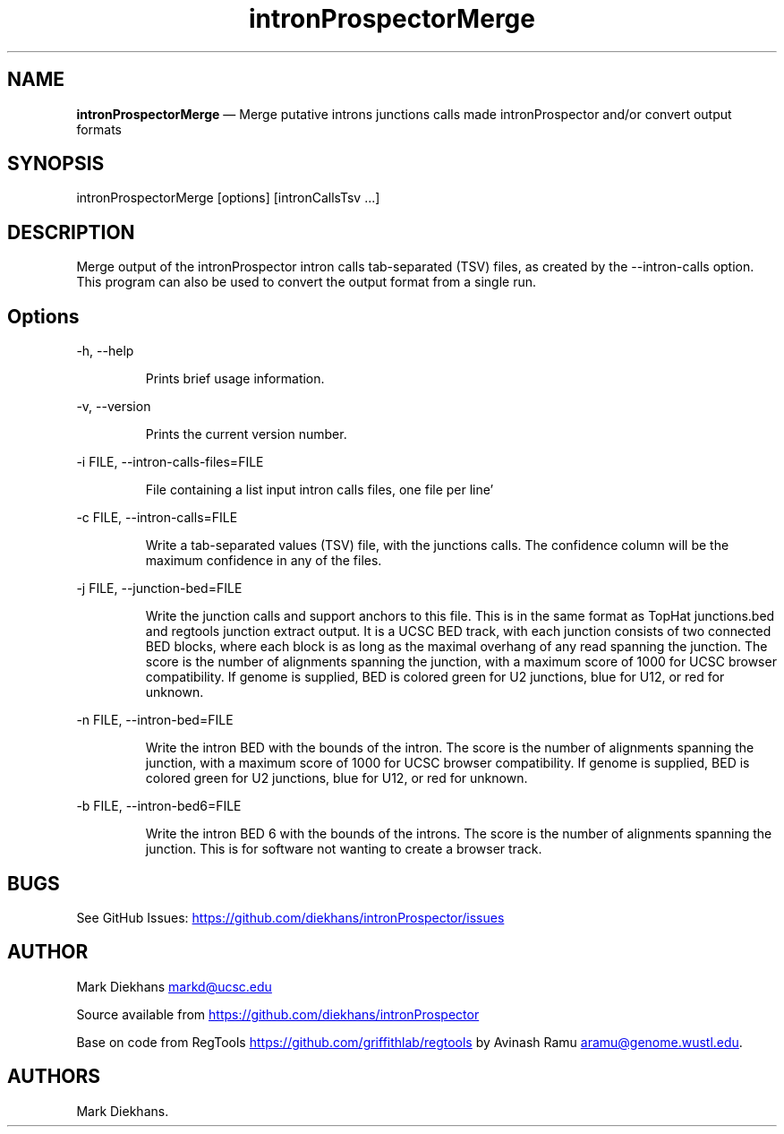 .\" Automatically generated by Pandoc 3.6.3
.\"
.TH "intronProspectorMerge" "1" "March 15, 2025" "Merge introns junctions"
.SH NAME
\f[B]intronProspectorMerge\f[R] \[em] Merge putative introns junctions
calls made \f[CR]intronProspector\f[R] and/or convert output formats
.SH SYNOPSIS
\f[CR]intronProspectorMerge [options] [intronCallsTsv ...]\f[R]
.SH DESCRIPTION
Merge output of the \f[CR]intronProspector\f[R] intron calls
tab\-separated (TSV) files, as created by the
\f[CR]\-\-intron\-calls\f[R] option.
This program can also be used to convert the output format from a single
run.
.SH Options
\f[CR]\-h, \-\-help\f[R]
.RS
.PP
Prints brief usage information.
.RE
.PP
\f[CR]\-v, \-\-version\f[R]
.RS
.PP
Prints the current version number.
.RE
.PP
\f[CR]\-i FILE, \-\-intron\-calls\-files=FILE\f[R]
.RS
.PP
File containing a list input intron calls files, one file per line\[cq]
.RE
.PP
\f[CR]\-c FILE, \-\-intron\-calls=FILE\f[R]
.RS
.PP
Write a tab\-separated values (TSV) file, with the junctions calls.
The confidence column will be the maximum confidence in any of the
files.
.RE
.PP
\f[CR]\-j FILE, \-\-junction\-bed=FILE\f[R]
.RS
.PP
Write the junction calls and support anchors to this file.
This is in the same format as TopHat \f[CR]junctions.bed\f[R] and
\f[CR]regtools junction extract\f[R] output.
It is a UCSC BED track, with each junction consists of two connected BED
blocks, where each block is as long as the maximal overhang of any read
spanning the junction.
The score is the number of alignments spanning the junction, with a
maximum score of 1000 for UCSC browser compatibility.
If genome is supplied, BED is colored green for U2 junctions, blue for
U12, or red for unknown.
.RE
.PP
\f[CR]\-n FILE, \-\-intron\-bed=FILE\f[R]
.RS
.PP
Write the intron BED with the bounds of the intron.
The score is the number of alignments spanning the junction, with a
maximum score of 1000 for UCSC browser compatibility.
If genome is supplied, BED is colored green for U2 junctions, blue for
U12, or red for unknown.
.RE
.PP
\f[CR]\-b FILE, \-\-intron\-bed6=FILE\f[R]
.RS
.PP
Write the intron BED 6 with the bounds of the introns.
The score is the number of alignments spanning the junction.
This is for software not wanting to create a browser track.
.RE
.SH BUGS
See GitHub Issues: \c
.UR https://github.com/diekhans/intronProspector/issues
.UE \c
.SH AUTHOR
Mark Diekhans \c
.MT markd@ucsc.edu
.ME \c
.PP
Source available from \c
.UR https://github.com/diekhans/intronProspector
.UE \c
.PP
Base on code from RegTools \c
.UR https://github.com/griffithlab/regtools
.UE \c
\ by Avinash Ramu \c
.MT aramu@genome.wustl.edu
.ME \c
\&.
.SH AUTHORS
Mark Diekhans.
